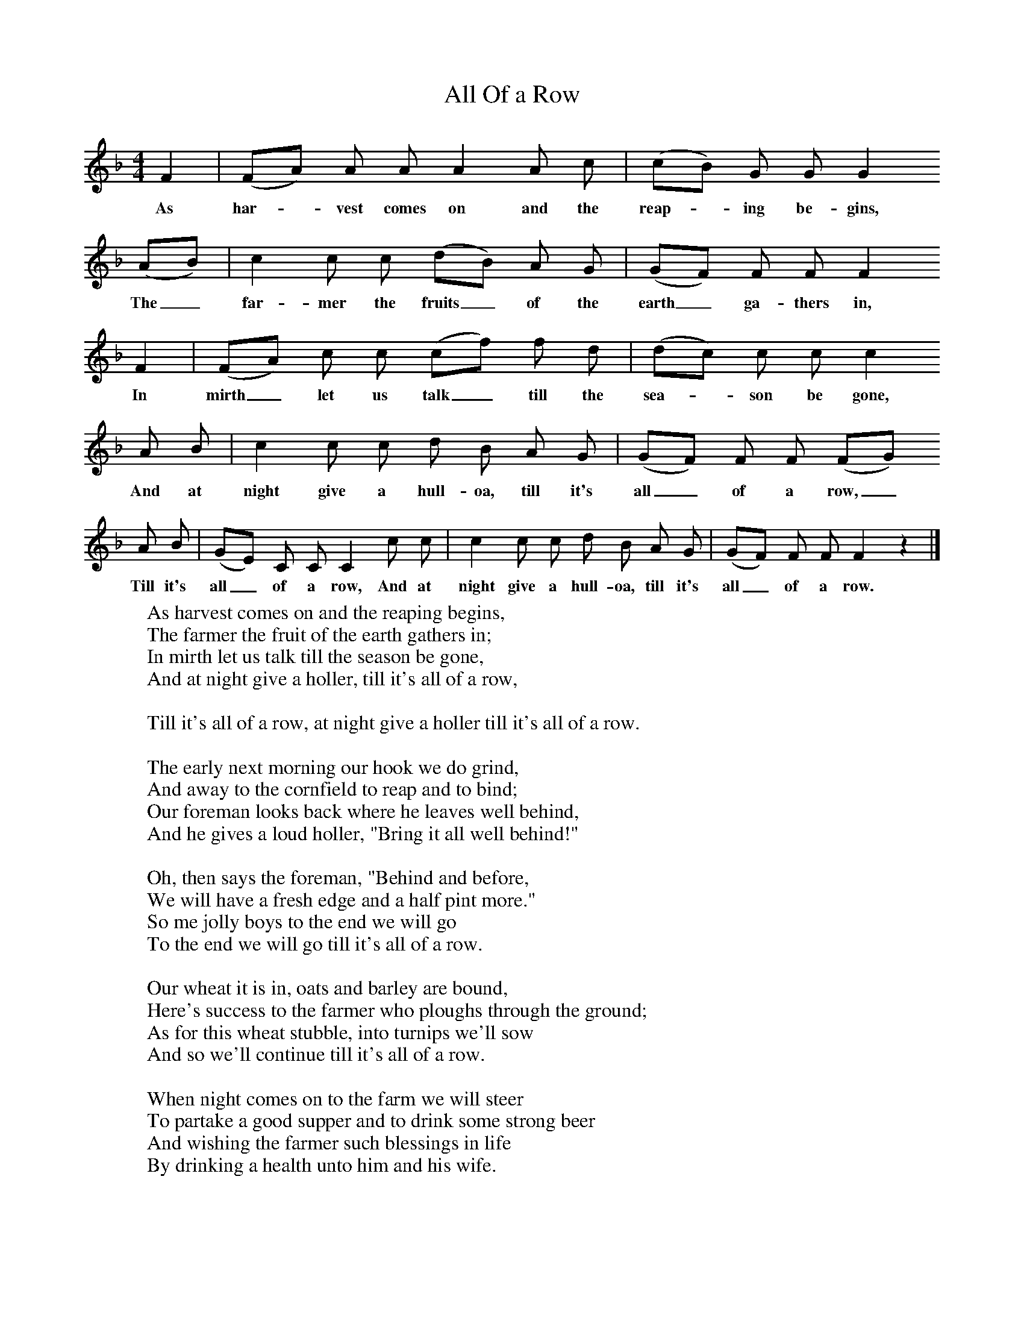 X:1
T:All Of a Row
S:George Roper(82), of Charlton St Mary in Blandford Union, Dorset
Z:Hammond and Gardiner
F:http://www.folkinfo.org/songs
M:4/4     %Meter
L:1/8     %
K:F
F2 |(FA) A A A2 A c |(cB) G G G2
w:As har--vest comes on and the reap--ing be-gins,
 (AB) |c2 c c (dB) A G | (GF) F F F2
w:The_ far-mer the fruits_ of the earth_ ga-thers in,
 F2 |(FA) c c (cf) f d |(dc) c c c2
w: In mirth_ let us talk_ till the sea--son be gone,
 A B |c2 c c d B A G | (GF) F F (FG)
w: And at night give a hull-oa, till it's all_ of a row,_
 A B |(GE) C C C2 c c |c2 c c d B A G |(GF) F F F2 z2 |]
w: Till it's all_ of a row, And at night give a hull-oa, till it's all_ of a row.
W:As harvest comes on and the reaping begins,
W:The farmer the fruit of the earth gathers in;
W:In mirth let us talk till the season be gone,
W:And at night give a holler, till it's all of a row,
W:
W:Till it's all of a row, at night give a holler till it's all of a row.
W:
W:The early next morning our hook we do grind,
W:And away to the cornfield to reap and to bind;
W:Our foreman looks back where he leaves well behind,
W:And he gives a loud holler, "Bring it all well behind!"
W:
W:Oh, then says the foreman, "Behind and before,
W:We will have a fresh edge and a half pint more."
W:So me jolly boys to the end we will go
W:To the end we will go till it's all of a row.
W:
W:Our wheat it is in, oats and barley are bound,
W:Here's success to the farmer who ploughs through the ground;
W:As for this wheat stubble, into turnips we'll sow
W:And so we'll continue till it's all of a row.
W:
W:When night comes on to the farm we will steer
W:To partake a good supper and to drink some strong beer
W:And wishing the farmer such blessings in life
W:By drinking a health unto him and his wife.
